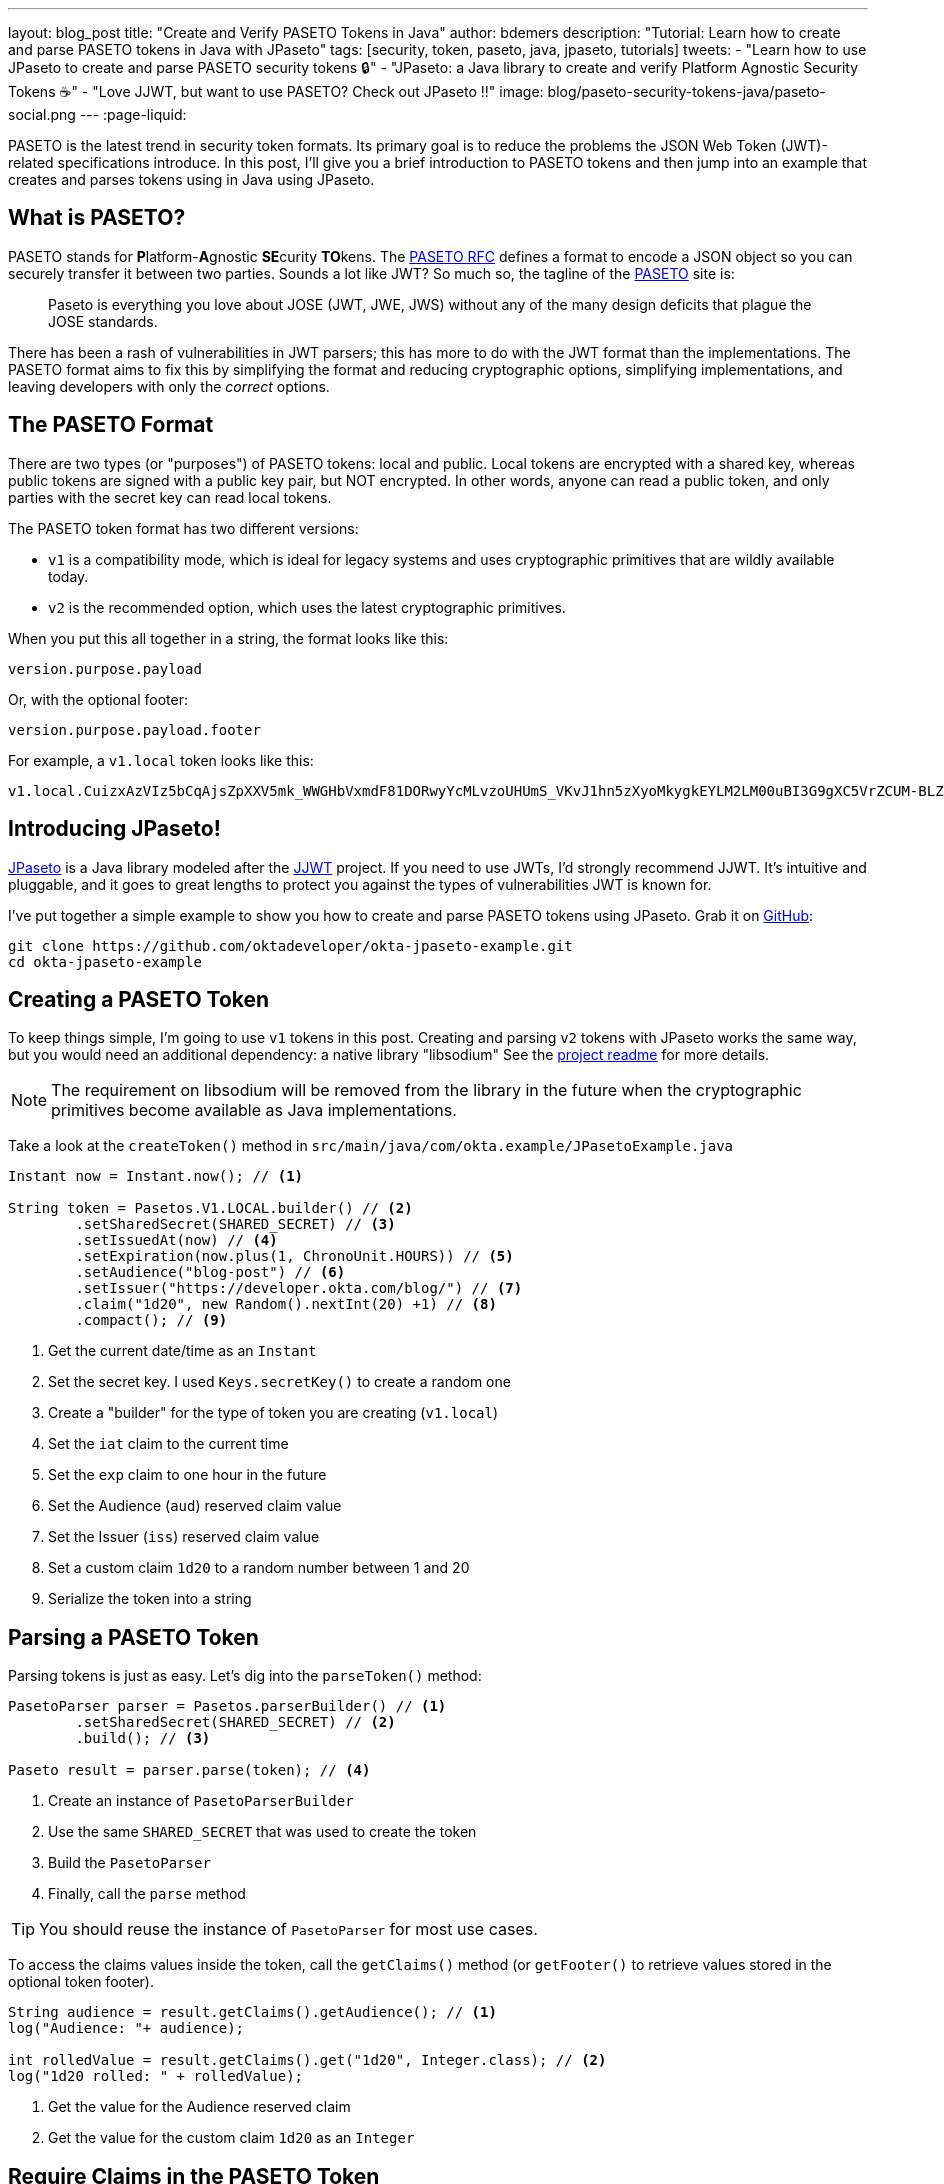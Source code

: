 ---
layout: blog_post
title: "Create and Verify PASETO Tokens in Java"
author: bdemers
description: "Tutorial: Learn how to create and parse PASETO tokens in Java with JPaseto"
tags: [security, token, paseto, java, jpaseto, tutorials]
tweets:
- "Learn how to use JPaseto to create and parse PASETO security tokens 🔒"
- "JPaseto: a Java library to create and verify Platform Agnostic Security Tokens ☕"
- "Love JJWT, but want to use PASETO? Check out JPaseto ‼️"
image: blog/paseto-security-tokens-java/paseto-social.png
---
:page-liquid:

PASETO is the latest trend in security token formats. Its primary goal is to reduce the problems the JSON Web Token (JWT)-related specifications introduce. In this post, I'll give you a brief introduction to PASETO tokens and then jump into an example that creates and parses tokens using in Java using JPaseto.

== What is PASETO?

PASETO stands for **P**latform-**A**gnostic **SE**curity **TO**kens. The https://paseto.io/rfc/[PASETO RFC] defines a format to encode a JSON object so you can securely transfer it between two parties. Sounds a lot like JWT? So much so, the tagline of the https://paseto.io[PASETO] site is:

> Paseto is everything you love about JOSE (JWT, JWE, JWS) without any of the many design deficits that plague the JOSE standards.

There has been a rash of vulnerabilities in JWT parsers; this has more to do with the JWT format than the implementations. The PASETO format aims to fix this by simplifying the format and reducing cryptographic options, simplifying implementations, and leaving developers with only the _correct_ options.

== The PASETO Format

There are two types (or "purposes") of PASETO tokens: local and public. Local tokens are encrypted with a shared key, whereas public tokens are signed with a public key pair, but NOT encrypted. In other words, anyone can read a public token, and only parties with the secret key can read local tokens.

The PASETO token format has two different versions:

* `v1`  is a compatibility mode, which is ideal for legacy systems and uses cryptographic primitives that are wildly available today.
* `v2`  is the recommended option, which uses the latest cryptographic primitives.

When you put this all together in a string, the format looks like this:

[source,text]
----
version.purpose.payload
----

Or, with the optional footer:

[source,text]
----
version.purpose.payload.footer
----

For example, a `v1.local` token looks like this:

[source,text]
----
v1.local.CuizxAzVIz5bCqAjsZpXXV5mk_WWGHbVxmdF81DORwyYcMLvzoUHUmS_VKvJ1hn5zXyoMkygkEYLM2LM00uBI3G9gXC5VrZCUM-BLZo1q9IDIncAZTxYkE1NUTMz
----

== Introducing JPaseto!

https://github.com/paseto-toolkit/jpaseto[JPaseto] is a Java library modeled after the https://github.com/jwtk/jjwt[JJWT] project. If you need to use JWTs, I'd strongly recommend JJWT. It's intuitive and pluggable, and it goes to great lengths to protect you against the types of vulnerabilities JWT is known for.

I've put together a simple example to show you how to create and parse PASETO tokens using JPaseto. Grab it on https://github.com/oktadeveloper/okta-jpaseto-example[GitHub]:

[source,bash]
----
git clone https://github.com/oktadeveloper/okta-jpaseto-example.git
cd okta-jpaseto-example
----

== Creating a PASETO Token

To keep things simple, I'm going to use `v1` tokens in this post. Creating and parsing `v2` tokens with JPaseto works the same way, but you would need an additional dependency: a native library "libsodium" See the https://github.com/paseto-toolkit/jpaseto#libsodium[project readme] for more details.

NOTE: The requirement on libsodium will be removed from the library in the future when the cryptographic primitives become available as Java implementations.

Take a look at the `createToken()` method in `src/main/java/com/okta.example/JPasetoExample.java`

====
[source,java]
----
Instant now = Instant.now(); // <1>

String token = Pasetos.V1.LOCAL.builder() // <2>
        .setSharedSecret(SHARED_SECRET) // <3>
        .setIssuedAt(now) // <4>
        .setExpiration(now.plus(1, ChronoUnit.HOURS)) // <5>
        .setAudience("blog-post") // <6>
        .setIssuer("https://developer.okta.com/blog/") // <7>
        .claim("1d20", new Random().nextInt(20) +1) // <8>
        .compact(); // <9>
----
<1> Get the current date/time as an `Instant`
<2> Set the secret key. I used `Keys.secretKey()` to create a random one
<3> Create a "builder" for the type of token you are creating (`v1.local`)
<4> Set the `iat` claim to the current time
<5> Set the `exp` claim to one hour in the future
<6> Set the Audience (`aud`) reserved claim value
<7> Set the Issuer (`iss`) reserved claim value
<8> Set a custom claim `1d20` to a random number between 1 and 20
<9> Serialize the token into a string
====

== Parsing a PASETO Token

Parsing tokens is just as easy. Let's dig into the `parseToken()` method:

====
[source,java]
----
PasetoParser parser = Pasetos.parserBuilder() // <1>
        .setSharedSecret(SHARED_SECRET) // <2>
        .build(); // <3>

Paseto result = parser.parse(token); // <4>
----
<1> Create an instance of `PasetoParserBuilder`
<2> Use the same `SHARED_SECRET` that was used to create the token
<3> Build the `PasetoParser`
<4> Finally, call the `parse` method
====

TIP: You should reuse the instance of `PasetoParser` for most use cases.

To access the claims values inside the token, call the `getClaims()` method (or `getFooter()` to retrieve values stored in the optional token footer).

====
[source,java]
----
String audience = result.getClaims().getAudience(); // <1>
log("Audience: "+ audience);

int rolledValue = result.getClaims().get("1d20", Integer.class); // <2>
log("1d20 rolled: " + rolledValue);
----
<1> Get the value for the Audience reserved claim
<2> Get the value for the custom claim `1d20` as an `Integer`
====

== Require Claims in the PASETO Token

JPaseto validates the "expiration" and "not before" attributes (or "claims") automatically for you. You can also validate other claims inside the token; for example, you may need to assert the "aud" (audience) claim has a specific value. See what this looks like in this example:

[source,java]
----
PasetoParser parser = Pasetos.parserBuilder()
        .setSharedSecret(SHARED_SECRET)
        .requireAudience("blog-post")
        .build();
----

Attempting to parse a PASETO token that does not meet these requirements will throw a `PasetoException`, and you should NOT trust that token.

== Learn more about PASETO and Java Security

This post has given you an introduction to the PASETO format and showed you how easy and intuitive the JPaseto library is to use. If you want to learn more about security tokens in Java, check out the posts below!

* link:/blog/2019/10/17/a-thorough-introduction-to-paseto[A Thorough Introduction to PASETO]
* link:/blog/2018/10/31/jwts-with-java[Tutorial: Create and Verify JWTs in Java]
* link:/blog/2018/10/16/token-auth-for-java[Simple Token Authentication for Java Apps]

For more posts like this one, follow https://twitter.com/oktadev[@oktadev] on Twitter, follow us https://www.linkedin.com/company/oktadev/[on LinkedIn], or subscribe to https://www.youtube.com/c/oktadev[our YouTube channel].